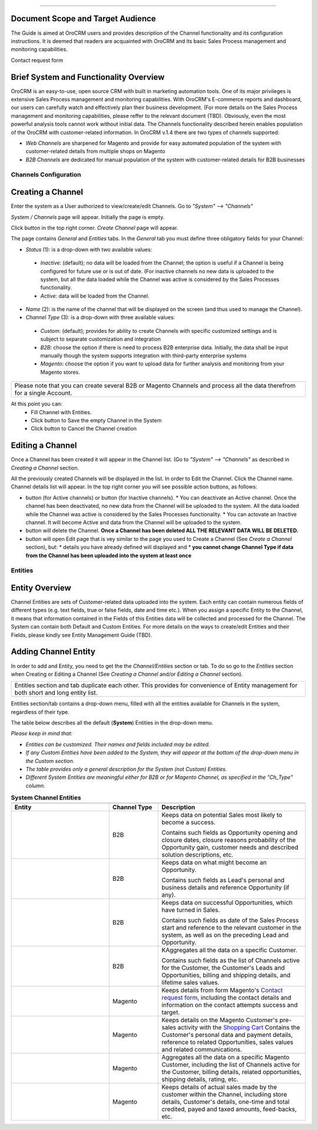 .. |B01| image:: https://raw.githubusercontent.com/nnenasheva/documentation/patch-2/user_guide/img/channel_guide/Buttons/B01.png
   :align: middle
   
.. |BS&C| image:: https://raw.githubusercontent.com/nnenasheva/documentation/patch-2/user_guide/img/channel_guide/Buttons/BS&C.png
   :align: middle

.. |BCan| image:: https://raw.githubusercontent.com/nnenasheva/documentation/patch-2/user_guide/img/channel_guide/Buttons/BCan.png
   :align: middle

.. |BDeactivate| image:: https://raw.githubusercontent.com/nnenasheva/documentation/patch-2/user_guide/img/channel_guide/Buttons/BDeactivate.png
   :align: middle   

.. |BAactivate| image:: https://raw.githubusercontent.com/nnenasheva/documentation/patch-2/user_guide/img/channel_guide/Buttons/BActivate.png
   :align: middle  

.. |BEdit| image:: https://raw.githubusercontent.com/nnenasheva/documentation/patch-2/user_guide/img/channel_guide/Buttons/BEdit.png
   :align: middle  
   
.. |BDelete| image:: https://raw.githubusercontent.com/nnenasheva/documentation/patch-2/user_guide/img/channel_guide/Buttons/BDelete.png
   :align: middle
   
.. |S01| image:: https://raw.githubusercontent.com/nnenasheva/documentation/patch-2/user_guide/img/channel_guide/Screenshots/S01.png
   :width: 25mm
   
.. |S02| image:: https://raw.githubusercontent.com/nnenasheva/documentation/patch-2/user_guide/img/channel_guide/Screenshots/S02.png
   :width: 100mm
   
.. |S03| image:: https://raw.githubusercontent.com/nnenasheva/documentation/patch-2/user_guide/img/channel_guide/Screenshots/S03.png
   :width: 100mm
   
.. |S04| image:: https://raw.githubusercontent.com/nnenasheva/documentation/patch-2/user_guide/img/channel_guide/Screenshots/S04.png
   :width: 100mm

.. |S05| image:: https://raw.githubusercontent.com/nnenasheva/documentation/patch-2/user_guide/img/channel_guide/Screenshots/S05.png
   :width: 100mm
   
.. |M01| image:: https://raw.githubusercontent.com/nnenasheva/documentation/patch-2/user_guide/img/channel_guide/MenuItems/M01.png
   :width: 150mm
   
.. |M02| image:: https://raw.githubusercontent.com/nnenasheva/documentation/patch-2/user_guide/img/channel_guide/MenuItems/M02.png
   :width: 150mm

.. |M03| image:: https://raw.githubusercontent.com/nnenasheva/documentation/patch-2/user_guide/img/channel_guide/MenuItems/M03.png
   :width: 150mm
   
.. |M04| image:: https://raw.githubusercontent.com/nnenasheva/documentation/patch-2/user_guide/img/channel_guide/MenuItems/M04.png
   :width: 150mm
   
.. |M05| image:: https://raw.githubusercontent.com/nnenasheva/documentation/patch-2/user_guide/img/channel_guide/MenuItems/M05.png
   :width: 150mm
   
.. |M06| image:: https://raw.githubusercontent.com/nnenasheva/documentation/patch-2/user_guide/img/channel_guide/MenuItems/M06.png
   :width: 150mm
   
.. |M07| image:: https://raw.githubusercontent.com/nnenasheva/documentation/patch-2/user_guide/img/channel_guide/MenuItems/M07.png
   :width: 150mm
   
.. |M08| image:: https://raw.githubusercontent.com/nnenasheva/documentation/patch-2/user_guide/img/channel_guide/MenuItems/M08.png
   :width: 150mm

.. |WT01| replace:: Contact request form
.. _WT01: http://www.magentocommerce.com/magento-connect/contact-request-form.html

.. |WT02| replace:: Shopping Cart
.. _WT02: http://www.magentocommerce.com/magento-connect/customer-experience/shopping-cart.html
-------------

---------------------------------------
Document Scope and Target Audience
---------------------------------------

The Guide is aimed at OroCRM users and provides description of the Channel functionality and its configuration instructions. It is deemed that readers are acquainted with OroCRM and its basic Sales Process management and monitoring capabilities.

Contact request form

---------------------------------------
Brief System and Functionality Overview
---------------------------------------
OroCRM is an easy-to-use, open source CRM with built in marketing automation tools. One of its major privileges is extensive Sales Process management and monitoring capabilities. With OroCRM's E-commerce reports and dashboard, our users can carefully watch and effectively plan their business development. (For more details on the Sales Process management and monitoring capabilities, please reffer to the relevant document (TBD).
Obviously, even the most powerful analysis tools cannot work without initial data. The Channels functionality described herein enables population of the OroCRM with customer-related information. In OroCRM v.1.4 there are two types of channels supported:

- *Web Channels* are sharpened for Magento and provide for easy automated population of the system with customer-related details from multiple shops on Magento
- *B2B Channels* are dedicated for manual population of the system with customer-related details for B2B businesses


Channels Configuration
----------------------

--------------------------
Creating a Channel
--------------------------

Enter the system as a User authorized to view/create/edit Channels. Go to *"System" --> "Channels"*

|S01|

*System / Channels* page will appear. Initially the page is empty.

Click |B01| button in the top right corner. *Create Channel* page will appear.

|S02|
   
The page contains *General* and *Entities* tabs. 
In the *General* tab you must define three obligatory fields for your Channel:


- *Status* (1): is a drop-down with two available values:

|S03|

  * *Inactive*: (default); no data will be loaded from the Channel; the option is useful if a Channel is being configured for future use or is out of date. (For inactive channels no new data is uploaded to the system, but all the data loaded while the Channel was active is considered by the Sales Processes functionality.

  * *Active*: data will be loaded from the Channel. 

- *Name* (2): is the name of the channel that will be displayed on the screen (and thus used to manage the Channel).

- *Channel Type* (3): is a drop-down with three available values:

|S04|

  * *Custom*: (default); provides for ability to create Channels with specific customized settings and is subject to separate customization and integration
  
  * *B2B*: choose the option if there is need to process B2B enterprise data. Initially, the data shall be input manually though the system supports integration with third-party enterprise systems
  
  * *Magento*: choose the option if you want to upload data for further analysis and monitoring from your Magento stores. 

+-------------------------------------------------------------------------------------------------------------------------+
|Please note that you can create several B2B or Magento Channels and process all the data therefrom for a single Account. |
|                                                                                                                         |
+-------------------------------------------------------------------------------------------------------------------------+

At this point you can:
  - Fill Channel with Entities.
  - Click |BS&C| button to Save the empty Channel in the System
  - Click |BCan| button to Cancel the Channel creation

  
--------------------------
Editing a Channel
--------------------------

Once a Channel has been created it will appear in the Channel list. (Go to *"System" --> "Channels"* as described in *Creating a Channel* section.

All the previously created Channels will be displayed in the list. In order to Edit the Channel. Click the Channel name. Channel details list will appear. In the top right corner you will see possible action buttons, as follows:

* |BDeactivate| button (for Active channels) or |BAactivate| button (for Inactive channels).
  * You can deactivate an Active channel. Once the channel has been deactivated, no new data from the Channel will be uploaded to the system. All the data loaded while the Channel was active is considered by the Sales Processes functionality.
  * You can actovate an Inactive channel. It will become Active and data from the Channel will be uploaded to the system.
  
* |BDelete| button will delete the Channel. **Once a Channel has been deleted ALL THE RELEVANT DATA WILL BE DELETED.** 

* |BEdit| button will open Edit page that is vey similar to the page you used to Create a Channel (See *Create a Channel* section), but:
  * details you have already defined will displayed and
  * **you cannot change Channel Type if data from the Channel has been uploaded into the system at least once**


Entities
----------------------

--------------------------
Entity Overview
--------------------------

Channel Entities are sets of Customer-related data uploaded into the system. Each entity can contain numerous fields of different types (e.g. text fields, true or false fields, date and time etc.).  When you assign a specific Entity to the Channel, it means that information contained in the Fields of this Entities data will be collected and processed for the Channel.
The System can contain both Default and Custom Entities.
For more details on the ways to create/edit Entities and their Fields, please kindly see Entity Management Guide (TBD).

--------------------------
Adding Channel Entity
--------------------------
In order to add and Entity, you need to get the the *Channel/Entities* section or tab. To do so go to the *Entities* section when Creating or Editing a Channel (See *Creating a Channel* and/or *Editing a Channel* section).

+-------------------------------------------------------------------------------------------------------------------------+
|Entities section and tab duplicate each other. This provides for convenience of Entity management for both short and long|
|entity list.                                                                                                             |
+-------------------------------------------------------------------------------------------------------------------------+

Entities section/tab contains a drop-down menu, filled with all the entities available for Channels in the system, regardless of their type.
|S05|

The table below describes all the default (**System**) Entities in the drop-down menu. 

*Please keep in mind that:*

* *Entities can be customized. Their names and fields included may be edited.*
* *If any Custom Entities have been added to the System, they will appear at the bottom of the drop-down menu in the Custom section.*
* *The table provides only a general description for the System (not Custom) Entities.*
* *Different System Entities are meaningful either for B2B or for Magento Channel, as specified in the "Ch_Type" column.*

.. list-table:: **System Channel Entities**
   :widths: 20 10 30
   :header-rows: 2

   * - 
     - 
     - 
   * - Entity
     - Channel Type
     - Description
   * - |M01|
     - B2B
     - Keeps data on potential Sales most likely to become a success.
       
       Contains such fields as Opportunity opening and closure dates, closure reasons probability of the Opportunity gain, customer needs and described solution descriptions, etc.
   * - |M02|
     - B2B
     - Keeps data on what might become an Opportunity.           
       
       Contains such fields as Lead's personal and business details and reference Opportunity (if any).
   * - |M03|
     - B2B
     - Keeps data on successful Opportunities, which have turned in Sales.           
       
       Contains such fields as date of the Sales Process start and reference to the relevant customer in the system, as well as on the preceding Lead and Opportunity.
   * - |M04|
     - B2B
     - KAggregates all the data on a specific Customer.           
       
       Contains such fields as the list of Channels active for the Customer, the Customer's Leads and Opportunities, billing and shipping details, and lifetime sales values. 
   * - |M05|
     - Magento     
     - Keeps details from form Magento's |WT01|_, including the contact details and information on the contact attempts success and target.    
   * - |M06|
     - Magento     
     - Keeps details on the Magento Customer's pre-sales activity with the |WT02|_   
       Contains the Customer's personal data and payment details, reference to related Opportunities, sales values and related communications.
   * - |M07|
     - Magento     
     - Aggregates all the data on a specific Magento Customer, including the list of Channels active for the Customer, billing details, related opportunities, shipping details, rating, etc.
   * - |M08|
     - Magento     
     - Keeps details of actual sales made by the customer within the Channel, includiing store details, Customer's details, one-time and total credited, payed and taxed amounts, feed-backs, etc.



   
